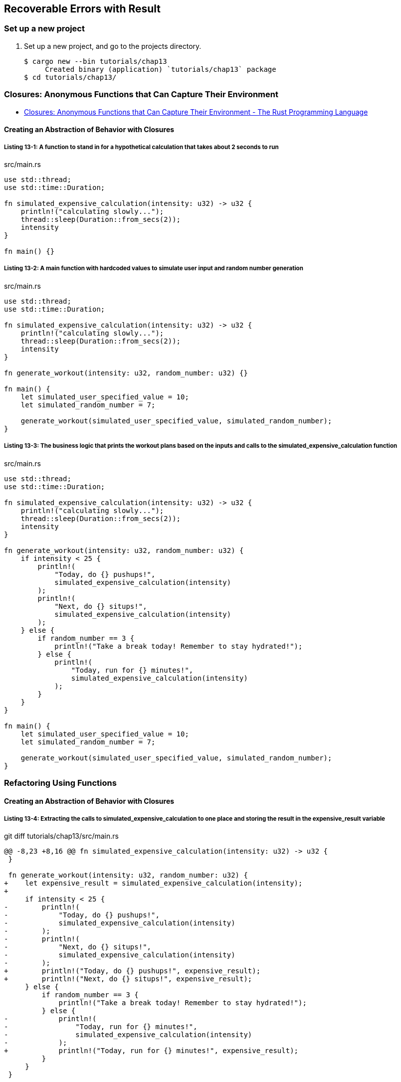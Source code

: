 == Recoverable Errors with Result

=== Set up a new project
. Set up a new project, and go to the projects directory.
+
[source,console]
----
$ cargo new --bin tutorials/chap13
     Created binary (application) `tutorials/chap13` package
$ cd tutorials/chap13/
----

=== Closures: Anonymous Functions that Can Capture Their Environment

* https://doc.rust-lang.org/book/ch13-01-closures.html[Closures: Anonymous Functions that Can Capture Their Environment - The Rust Programming Language^]

==== Creating an Abstraction of Behavior with Closures

===== Listing 13-1: A function to stand in for a hypothetical calculation that takes about 2 seconds to run

[source,rust]
.src/main.rs
----
use std::thread;
use std::time::Duration;

fn simulated_expensive_calculation(intensity: u32) -> u32 {
    println!("calculating slowly...");
    thread::sleep(Duration::from_secs(2));
    intensity
}

fn main() {}
----

===== Listing 13-2: A main function with hardcoded values to simulate user input and random number generation

[source,rust]
.src/main.rs
----
use std::thread;
use std::time::Duration;

fn simulated_expensive_calculation(intensity: u32) -> u32 {
    println!("calculating slowly...");
    thread::sleep(Duration::from_secs(2));
    intensity
}

fn generate_workout(intensity: u32, random_number: u32) {}

fn main() {
    let simulated_user_specified_value = 10;
    let simulated_random_number = 7;

    generate_workout(simulated_user_specified_value, simulated_random_number);
}
----

===== Listing 13-3: The business logic that prints the workout plans based on the inputs and calls to the simulated_expensive_calculation function

[source,rust]
.src/main.rs
----
use std::thread;
use std::time::Duration;

fn simulated_expensive_calculation(intensity: u32) -> u32 {
    println!("calculating slowly...");
    thread::sleep(Duration::from_secs(2));
    intensity
}

fn generate_workout(intensity: u32, random_number: u32) {
    if intensity < 25 {
        println!(
            "Today, do {} pushups!",
            simulated_expensive_calculation(intensity)
        );
        println!(
            "Next, do {} situps!",
            simulated_expensive_calculation(intensity)
        );
    } else {
        if random_number == 3 {
            println!("Take a break today! Remember to stay hydrated!");
        } else {
            println!(
                "Today, run for {} minutes!",
                simulated_expensive_calculation(intensity)
            );
        }
    }
}

fn main() {
    let simulated_user_specified_value = 10;
    let simulated_random_number = 7;

    generate_workout(simulated_user_specified_value, simulated_random_number);
}
----

=== Refactoring Using Functions

==== Creating an Abstraction of Behavior with Closures

===== Listing 13-4: Extracting the calls to simulated_expensive_calculation to one place and storing the result in the expensive_result variable

[source,diff]
.git diff tutorials/chap13/src/main.rs
----
@@ -8,23 +8,16 @@ fn simulated_expensive_calculation(intensity: u32) -> u32 {
 }
 
 fn generate_workout(intensity: u32, random_number: u32) {
+    let expensive_result = simulated_expensive_calculation(intensity);
+
     if intensity < 25 {
-        println!(
-            "Today, do {} pushups!",
-            simulated_expensive_calculation(intensity)
-        );
-        println!(
-            "Next, do {} situps!",
-            simulated_expensive_calculation(intensity)
-        );
+        println!("Today, do {} pushups!", expensive_result);
+        println!("Next, do {} situps!", expensive_result);
     } else {
         if random_number == 3 {
             println!("Take a break today! Remember to stay hydrated!");
         } else {
-            println!(
-                "Today, run for {} minutes!",
-                simulated_expensive_calculation(intensity)
-            );
+            println!("Today, run for {} minutes!", expensive_result);
         }
     }
 }
----

==== Refactoring with Closures to Store Code

===== Listing 13-5: Defining a closure and storing it in the expensive_closure variable

[source,diff]
----
diff --git a/tutorials/chap13/src/main.rs b/tutorials/chap13/src/main.rs
index 514bfee..38d04bd 100644
--- a/tutorials/chap13/src/main.rs
+++ b/tutorials/chap13/src/main.rs
@@ -1,23 +1,24 @@
 use std::thread;
 use std::time::Duration;
 
-fn simulated_expensive_calculation(intensity: u32) -> u32 {
-    println!("calculating slowly...");
-    thread::sleep(Duration::from_secs(2));
-    intensity
-}
-
 fn generate_workout(intensity: u32, random_number: u32) {
-    let expensive_result = simulated_expensive_calculation(intensity);
+    let expensive_closure = |num| {
+        println!("calculating slowly...");
+        thread::sleep(Duration::from_secs(2));
+        num
+    };
 
     if intensity < 25 {
-        println!("Today, do {} pushups!", expensive_result);
-        println!("Next, do {} situps!", expensive_result);
+        println!("Today, do {} pushups!", expensive_closure(intensity));
+        println!("Next, do {} situps!", expensive_closure(intensity));
     } else {
         if random_number == 3 {
             println!("Take a break today! Remember to stay hydrated!");
         } else {
-            println!("Today, run for {} minutes!", expensive_result);
+            println!(
+                "Today, run for {} minutes!",
+                expensive_closure(intensity)
+            );
         }
     }
 }
----

[source,rust]
----
use std::thread;
use std::time::Duration;

fn generate_workout(intensity: u32, random_number: u32) {
    let expensive_closure = |num| {
        println!("calculating slowly...");
        thread::sleep(Duration::from_secs(2));
        num
    };

    if intensity < 25 {
        println!("Today, do {} pushups!", expensive_closure(intensity));
        println!("Next, do {} situps!", expensive_closure(intensity));
    } else {
        if random_number == 3 {
            println!("Take a break today! Remember to stay hydrated!");
        } else {
            println!(
                "Today, run for {} minutes!",
                expensive_closure(intensity)
            );
        }
    }
}

fn main() {
    let simulated_user_specified_value = 10;
    let simulated_random_number = 7;

    generate_workout(simulated_user_specified_value, simulated_random_number);
}
----
